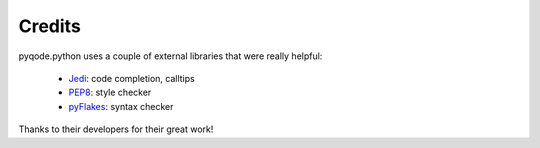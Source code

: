 Credits
==============

pyqode.python uses a couple of external libraries that were really helpful:

    * `Jedi`_: code completion, calltips
    * `PEP8`_: style checker
    * `pyFlakes`_: syntax checker

Thanks to their developers for their great work!

.. _`Jedi`: https://pypi.python.org/pypi/jedi
.. _`PEP8`: https://pypi.python.org/pypi/pep8
.. _`pyFlakes`: https://pypi.python.org/pypi/pyflakes
